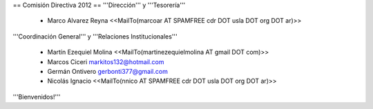 == Comisión Directiva 2012 ==
'''Dirección''' y '''Tesorería'''

 * Marco Alvarez Reyna <<MailTo(marcoar AT SPAMFREE cdr DOT usla DOT org DOT ar)>>

'''Coordinación General''' y '''Relaciones Institucionales'''

 * Martín Ezequiel Molina <<MailTo(martinezequielmolina AT gmail DOT com)>>

 * Marcos Ciceri markitos132@hotmail.com

 * Germán Ontivero gerbonti377@gmail.com

 * Nicolás Ignacio <<MailTo(nnico AT SPAMFREE cdr DOT usla DOT org DOT ar)>>

'''Bienvenidos!'''
